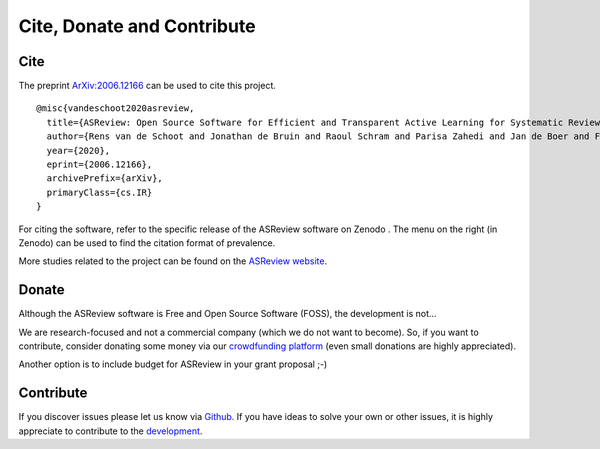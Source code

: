 Cite, Donate and Contribute
---------------------------

Cite
~~~~

The preprint `ArXiv:2006.12166`_ can be used to cite this project.

::

    @misc{vandeschoot2020asreview,
      title={ASReview: Open Source Software for Efficient and Transparent Active Learning for Systematic Reviews},
      author={Rens van de Schoot and Jonathan de Bruin and Raoul Schram and Parisa Zahedi and Jan de Boer and Felix Weijdema and Bianca Kramer and Martijn Huijts and Maarten Hoogerwerf and Gerbrich Ferdinands and Albert Harkema and Joukje Willemsen and Yongchao Ma and Qixiang Fang and Sybren Hindriks and Lars Tummers and Daniel Oberski},
      year={2020},
      eprint={2006.12166},
      archivePrefix={arXiv},
      primaryClass={cs.IR}
    }

For citing the software, refer to the specific release of the
ASReview software on Zenodo |DOI|. The menu on the right (in Zenodo) can be used to
find the citation format of prevalence.

.. _`ArXiv:2006.12166`: http://arxiv.org/abs/2006.12166

.. |DOI| image:: https://zenodo.org/badge/DOI/10.5281/zenodo.3345592.svg
   :target: https://doi.org/10.5281/zenodo.3345592


More studies related to the project can be found on the
`ASReview website <https://asreview.nl/open-science/>`_.


Donate
~~~~~~

Although the ASReview software is Free and Open Source Software (FOSS), the development is not…

We are research-focused and not a commercial company (which we do not want to
become). So, if you want to contribute, consider donating some money via our
`crowdfunding platform
<https://steun.uu.nl/project/help-us-to-make-covid-19-research-accessible-to-everyone>`_
(even small donations are highly appreciated).

Another option is to include budget for ASReview in your grant proposal ;-)


Contribute
~~~~~~~~~~

If you discover issues please let us know via `Github
<https://github.com/asreview/asreview/issues/new/choose>`_. If you have ideas
to solve your own or other issues, it is highly appreciate to contribute to
the `development <https://github.com/asreview/asreview/blob/master/CONTRIBUTING.md>`_.


